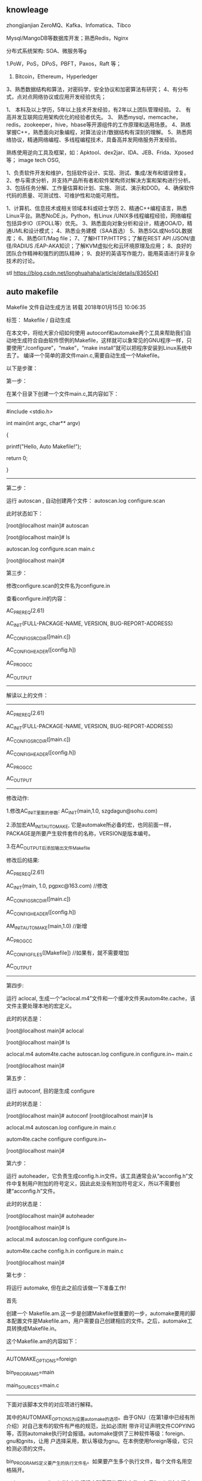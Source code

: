 ** knowleage 


zhongjianjian
ZeroMQ、Kafka、Infomatica、Tibco


Mysql/MangoDB等数据库开发；熟悉Redis，Nginx


分布式系统架构:
SOA、微服务等g


1.PoW，PoS，DPoS，PBFT，Paxos，Raft 等；
2. Bitcoin，Ethereum，Hyperledger 
3、熟悉数据结构和算法，对密码学，安全协议和加密算法有研究；
4、有分布式，点对点网络协议或应用开发经验优先；


1、 本科及以上学历，5年以上技术开发经验，有2年以上团队管理经验。
2、 有高并发互联网应用架构优化的经验者优先。
3、 熟悉mysql，memcache，redis，zookeeper，hive，hbase等开源组件的工作原理和适用场景。
4、熟练掌握C++，熟悉面向对象编程，对算法设计/数据结构有深刻的理解。
5、熟悉网络协议，精通网络编程、多线程编程技术，具备高并发网络服务开发经验。

熟练使用逆向工具及框架，如：Apktool、dex2jar、IDA、JEB、Frida、Xposed等；
image tech
OSG, 

1、负责软件开发和维护，包括软件设计、实现、测试、集成/发布和错误修复。
2、参与需求分析，并支持产品所有者和软件架构师对解决方案和架构进行分析。
3、包括任务分解、工作量估算和计划、实施、测试、演示和DOD。
4、确保软件代码的质量、可测试性、可维护性和功能可用性。

1、计算机、信息技术或相关领域本科或硕士学历
2、精通C++编程语言，熟悉Linux平台。熟悉NoDE.js，Python，有Linux /UNIX多线程编程经验，网络编程包括异步IO（EPOLL等）优先。
3、熟悉面向对象分析和设计，精通OOA/D，精通UML和设计模式；
4、熟悉业务建模（SAA首选）
5、熟悉SQL或NoSQL数据库；
6、熟悉GIT/Mag file；
7、了解HTTP/HTTPS；了解在REST API /JSON/直径/RADIUS /EAP-AKA知识；了解KVM虚拟化和云环境原理及应用；
8、良好的团队合作精神和强烈的团队精神；
9、良好的英语写作能力，能用英语进行非复杂技术的讨论。 

stl
https://blog.csdn.net/longhuahaha/article/details/8365041



** auto makefile
Makefile 文件自动生成方法
转载 2018年01月15日 10:06:35

    标签：
    Makefile /
    自动生成

 在本文中，将给大家介绍如何使用 autoconf和automake两个工具来帮助我们自动地生成符合自由软件惯例的Makefile，这样就可以象常见的GNU程序一样，只要使用“./configure”，“make”，“make install”就可以把程序安装到Linux系统中去了。
编译一个简单的源文件main.c,需要自动生成一个Makefile。

以下是步骤：

第一步：

在某个目录下创建一个文件main.c,其内容如下：

------------------------------------------------

#include <stdio.h>

int main(int argc, char** argv)

{

    printf("Hello, Auto Makefile!\n");

    return 0;

}

------------------------------------------------

第二步：

运行 autoscan , 自动创建两个文件： autoscan.log configure.scan

此时状态如下：

[root@localhost main]# autoscan

[root@localhost main]# ls

autoscan.log configure.scan main.c

[root@localhost main]#

第三步：

修改configure.scan的文件名为configure.in

查看configure.in的内容：

#                                               -*- Autoconf -*-

# Process this file with autoconf to produce a configure script.

AC_PREREQ(2.61)

AC_INIT(FULL-PACKAGE-NAME, VERSION, BUG-REPORT-ADDRESS)

AC_CONFIG_SRCDIR([main.c])

AC_CONFIG_HEADER([config.h])

# Checks for programs.

AC_PROG_CC

# Checks for libraries.

# Checks for header files.

# Checks for typedefs, structures, and compiler characteristics.

# Checks for library functions.

AC_OUTPUT

------------------------------------------------

解读以上的文件：

------------------------------------------------

#                                               -*- Autoconf -*-

# Process this file with autoconf to produce a configure script.

# AC_PREREQ:

# 确保使用的是足够新的Autoconf版本。如果用于创建configure的Autoconf的版

# 本比version 要早，就在标准错误输出打印一条错误消息并不会创建configure。

AC_PREREQ(2.61)

# 初始化,定义软件的基本信息,包括设置包的全称,版本号以及报告BUG时需要用的邮箱地址

AC_INIT(FULL-PACKAGE-NAME, VERSION, BUG-REPORT-ADDRESS)

# 用来侦测所指定的源码文件是否存在，来确定源码目录的有效性

AC_CONFIG_SRCDIR([main.c])

# 用于生成config.h文件，以便autoheader使用

AC_CONFIG_HEADER([config.h])

# Checks for programs.

AC_PROG_CC

# Checks for libraries.

# Checks for header files.

# Checks for typedefs, structures, and compiler characteristics.

# Checks for library functions.

# 创建输出文件。在`configure.in'的末尾调用本宏一次。

AC_OUTPUT

------------------------------------------------

修改动作:

    1.修改AC_INIT里面的参数: AC_INIT(main,1.0, szgdagun@sohu.com)

    2.添加宏AM_INIT_AUTOMAKE, 它是automake所必备的宏，也同前面一样，PACKAGE是所要产生软件套件的名称，VERSION是版本编号。

    3.在AC_OUTPUT后添加输出文件Makefile

修改后的结果:

#                                               -*- Autoconf -*-

# Process this file with autoconf to produce a configure script.

AC_PREREQ(2.61)

AC_INIT(main, 1.0, pgpxc@163.com)   //修改

AC_CONFIG_SRCDIR([main.c])

AC_CONFIG_HEADER([config.h])

AM_INIT_AUTOMAKE(main,1.0)  //新增

# Checks for programs.

AC_PROG_CC

# Checks for libraries.

# Checks for header files.

# Checks for typedefs, structures, and compiler characteristics.

# Checks for library functions.

AC_CONFIG_FILES([Makefile]) //如果有，就不需要增加

AC_OUTPUT

------------------------------------------------

第四步:

运行 aclocal, 生成一个“aclocal.m4”文件和一个缓冲文件夹autom4te.cache，该文件主要处理本地的宏定义。

此时的状态是：

[root@localhost main]# aclocal

[root@localhost main]# ls

aclocal.m4 autom4te.cache autoscan.log configure.in configure.in~ main.c

[root@localhost main]#

第五步：

运行 autoconf, 目的是生成 configure

此时的状态是：

[root@localhost main]# autoconf
[root@localhost main]# ls

aclocal.m4      autoscan.log configure.in   main.c

autom4te.cache configure     configure.in~

[root@localhost main]#

第六步：

运行 autoheader，它负责生成config.h.in文件。该工具通常会从“acconfig.h”文件中复制用户附加的符号定义，因此此处没有附加符号定义，所以不需要创建“acconfig.h”文件。

此时的状态是：

[root@localhost main]# autoheader

[root@localhost main]# ls

aclocal.m4      autoscan.log configure     configure.in~

autom4te.cache config.h.in   configure.in main.c

[root@localhost main]#

第七步：

将运行 automake, 但在此之前应该做一下准备工作!

首先

创建一个 Makefile.am.这一步是创建Makefile很重要的一步，automake要用的脚本配置文件是Makefile.am，用户需要自己创建相应的文件。之后，automake工具转换成Makefile.in。

这个Makefile.am的内容如下：

------------------------------------------------

AUTOMAKE_OPTIONS=foreign

bin_PROGRAMS=main

main_SOURCES=main.c

------------------------------------------------

下面对该脚本文件的对应项进行解释。

      其中的AUTOMAKE_OPTIONS为设置automake的选项。由于GNU（在第1章中已经有所介绍）对自己发布的软件有严格的规范，比如必须附 带许可证声明文件COPYING等，否则automake执行时会报错。automake提供了三种软件等级：foreign、gnu和gnits，让用 户选择采用，默认等级为gnu。在本例使用foreign等级，它只检测必须的文件。

bin_PROGRAMS定义要产生的执行文件名。如果要产生多个执行文件，每个文件名用空格隔开。

 main_SOURCES定义“main”这个执行程序所需要的原始文件。如果”main”这个程序是由多个原始文件所产生的，则必须把它所用到的所有原 始文件都列出来，并用空格隔开。例如：若目标体“main”需要“main.c”、“sunq.c”、“main.h”三个依赖文件，则定义 main_SOURCES=main.c sunq.c main.h。要注意的是，如果要定义多个执行文件，则对每个执行程序都要定义相应的file_SOURCES。

其次

使用automake对其生成“configure.in”文件，在这里使用选项“—adding-missing”可以让automake自动添加有一些必需的脚本文件。

运行后的状态是：

------------------------------------------------

[root@localhost main]# automake --add-missing

configure.in:8: installing `./missing'

configure.in:8: installing `./install-sh'

Makefile.am: installing `./depcomp'

[root@localhost main]# ls

aclocal.m4      config.h.in   configure.in~ main.c        Makefile.in

autom4te.cache configure     depcomp        Makefile.am missing

autoscan.log    configure.in install-sh     Makefile.am~

[root@localhost main]#

------------------------------------------------

第八步

运行configure，在这一步中，通过运行自动配置设置文件configure，把Makefile.in变成了最终的Makefile。

运行的结果如下：

------------------------------------------------

[root@localhost main]# ./configure

checking for a BSD-compatible install... /usr/bin/install -c

checking whether build environment is sane... yes

checking for a thread-safe mkdir -p... /bin/mkdir -p

checking for gawk... gawk

checking whether make sets $(MAKE)... yes

checking for gcc... gcc

checking for C compiler default output file name... a.out

checking whether the C compiler works... yes

checking whether we are cross compiling... no

checking for suffix of executables...

checking for suffix of object files... o

checking whether we are using the GNU C compiler... yes

checking whether gcc accepts -g... yes

checking for gcc option to accept ISO C89... none needed

checking for style of include used by make... GNU

checking dependency style of gcc... gcc3

configure: creating ./config.status

config.status: creating Makefile

config.status: creating config.h

config.status: executing depfiles commands

[root@localhost main]# ls

aclocal.m4      config.h.in    configure.in   main.c        Makefile.in

autom4te.cache config.log     configure.in~ Makefile      missing

autoscan.log    config.status depcomp        Makefile.am   stamp-h1

config.h        configure      install-sh     Makefile.am~

[root@localhost main]#

------------------------------------------------

第九步

运行 make，对配置文件Makefile进行测试一下

此时的状态如下:

------------------------------------------------

[root@localhost main]# make

cd . && /bin/sh /root/project/main/missing --run aclocal-1.10

cd . && /bin/sh /root/project/main/missing --run automake-1.10 --foreign

cd . && /bin/sh /root/project/main/missing --run autoconf

/bin/sh ./config.status --recheck

running CONFIG_SHELL=/bin/sh /bin/sh ./configure   --no-create --no-recursion

checking for a BSD-compatible install... /usr/bin/install -c

checking whether build environment is sane... yes

checking for a thread-safe mkdir -p... /bin/mkdir -p

checking for gawk... gawk

checking whether make sets $(MAKE)... yes

checking for gcc... gcc

checking for C compiler default output file name... a.out

checking whether the C compiler works... yes

checking whether we are cross compiling... no

checking for suffix of executables...

checking for suffix of object files... o

checking whether we are using the GNU C compiler... yes

checking whether gcc accepts -g... yes

checking for gcc option to accept ISO C89... none needed

checking for style of include used by make... GNU

checking dependency style of gcc... gcc3

configure: creating ./config.status

/bin/sh ./config.status

config.status: creating Makefile

config.status: creating config.h

config.status: config.h is unchanged

config.status: executing depfiles commands

cd . && /bin/sh /root/project/main/missing --run autoheader

rm -f stamp-h1

touch config.h.in

make all-am

make[1]: Entering directory `/root/project/main'

gcc -DHAVE_CONFIG_H -I.     -g -O2 -MT main.o -MD -MP -MF .deps/main.Tpo -c -o main.o main.c

mv -f .deps/main.Tpo .deps/main.Po

gcc -g -O2   -o main main.o

cd . && /bin/sh ./config.status config.h

config.status: creating config.h

config.status: config.h is unchanged

make[1]: Leaving directory `/root/project/main'

[root@localhost main]# ls

aclocal.m4      autoscan.log config.h.in config.status configure.in   depcomp     main    main.o    Makefile.am   Makefile.in stamp-h1

autom4te.cache config.h      config.log   configure      configure.in~ install-sh main.c Makefile Makefile.am~ missing

[root@localhost main]#

------------------------------------------------

第十步

运行生成的文件 main：

------------------------------------------------

[root@localhost main]# ./main

Hello, Auto Makefile!



** stl container

STL容器效率比较

1、vector

变长一维数组，连续存放的内存块，有保留内存，堆中分配内存；

支持[]操作，高效率的随机访问；

在最后增加元素时，一般不需要分配内存空间，速度快；在中间或开始操作元素时要进行内存拷贝效率低；

vector高效的原因在于配置了比其所容纳的元素更多的内存，内存重新配置会花很多时间；

注：需要高效的随即存取，而不在乎插入和删除使用vector。

 

2、list

双向链表，内存空间上可能是不连续的，无保留内存，堆中分配内存；

不支持随机存取，开始和结尾元素的访问时间快,其它元素都O（n）；

在任何位置安插和删除元素速度都比较快，安插和删除操作不会使其他元素的各个pointer，reference，iterator失效；

注：大量的插入和删除，而不关系随即存取使用list。

 

3、deque

双端队列，在堆上分配内存，一个堆保存几个元素，而堆之间使用指针连接；

支持[]操作，在首端和末端插入和删除元素比较快，在中部插入和删除则比较慢，像是list和vector的结合；

注：关心插入和删除并关心随即存取折中使用deque。

 

4、set&multiset

有序集合，使用平衡二叉树存储，按照给定的排序规则（默认按less排序）对set中的数据进行排序；

set中不允许有重复元素，multiset中运行有重复元素；

两者不支持直接存取元素的操作；

因为是自动排序，查找元素速度比较快；
不能直接改变元素值，否则会打乱原本正确的顺序，必须先下删除旧元素，再插入新的元素。

 

5、map&multimap

字典库，一个值映射成另一个值，使用平衡二叉树存储，按照给定的排序规则对map中的key值进行排序；

map中的key值不允许重复，multimap中的key允许重复；

根据已知的key值查找元素比较快；

插入和删除操作比较慢。


** linked
dynamic
LIBS += library.dll

简单的写法是上面的样子，建议使用完整的写法：

LIBS += -LD:/my_program_design/dll_test/test_library_by_header/ -llibrary


static 在pro文件增加：
LIBS += -LD:/my_program_design/dll_test/test_static_library/ -llibstatic_library



** compile item
https://blog.csdn.net/nickwong_/article/details/38762611

-fPIC 作用于编译阶段，告诉编译器产生与位置无关代码(Position-Independent Code)，
  则产生的代码中，没有绝对地址，全部使用相对地址，故而代码可以被加载器加载到内存的任意
  位置，都可以正确的执行。这正是共享库所要求的，共享库被加载时，在内存的位置不是固定的。


    -I /home/hello/include，表示将/home/hello/include目录作为第一个寻找头文件的目录，寻找的顺序是：/home/hello/include–>/usr/include–>/usr/local/include
        也就是指定优先查找的目录，找不到的话查找默认目录

    -L /home/hello/lib，表示将/home/hello/lib目录作为第一个寻找库文件的目录， 寻找的顺序是：/home/hello/lib–>/lib–>/usr/lib–>/usr/local/lib
        同上，也是指定优先查找的目录

    -l word , 表示**寻找动态链接库文件**libword.so（也就是文件名去掉前缀和后缀所代表的库文件)
        如果 加上编译选项-static，表示寻找静态链接库文件，也就是libword.a
今天在看一个makefile时看到了gcc -W -Wall....这句，不明其理，专门查看了gcc的使用手册。

-w的意思是关闭编译时的警告，也就是编译后不显示任何warning，因为有时在编译之后编译器会显示一些例如数据转换之类的警告，这些警告是我们平时可以忽略的。

-Wall选项意思是编译后显示所有警告。

-W选项类似-Wall，会显示警告，但是只显示编译器认为会出现错误的警告。

*** -fPIC
-fPIC 作用于编译阶段，告诉编译器产生与位置无关代码(Position-Independent Code)，
  则产生的代码中，没有绝对地址，全部使用相对地址，故而代码可以被加载器加载到内存的任意
  位置，都可以正确的执行。这正是共享库所要求的，共享库被加载时，在内存的位置不是固定的。

gcc -shared -fPIC -o 1.so 1.c
这里有一个-fPIC参数
PIC就是position independent code
PIC使.so文件的代码段变为真正意义上的共享
如果不加-fPIC,则加载.so文件的代码段时,代码段引用的数据对象需要重定位, 重定位会修改代码段的内容,这就造成每个使用这个.so文件代码段的进程在内核里都会生成这个.so文件代码段的copy.每个copy都不一样,取决于 这个.so文件代码段和数据段内存映射的位置.
** debug
查看依赖搜索：ldd xxxx
